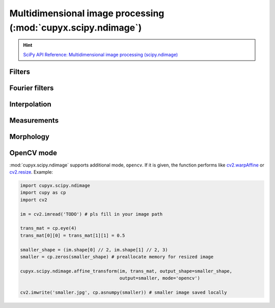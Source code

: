 .. module:: cupyx.scipy.ndimage

Multidimensional image processing (:mod:`cupyx.scipy.ndimage`)
==============================================================

.. Hint:: `SciPy API Reference: Multidimensional image processing (scipy.ndimage) <https://docs.scipy.org/doc/scipy/reference/ndimage.html>`_


Filters
-------

.. autosummary::
   :toctree: generated/

   convolve
   convolve1d
   correlate
   correlate1d
   gaussian_filter
   gaussian_filter1d
   gaussian_gradient_magnitude
   gaussian_laplace
   generic_filter
   generic_filter1d
   generic_gradient_magnitude
   generic_laplace
   laplace
   maximum_filter
   maximum_filter1d
   median_filter
   minimum_filter
   minimum_filter1d
   percentile_filter
   prewitt
   rank_filter
   sobel
   uniform_filter
   uniform_filter1d


Fourier filters
---------------

.. autosummary::
   :toctree: generated/

   fourier_ellipsoid
   fourier_gaussian
   fourier_shift
   fourier_uniform


Interpolation
-------------

.. autosummary::
   :toctree: generated/

   affine_transform
   map_coordinates
   rotate
   shift
   spline_filter
   spline_filter1d
   zoom


Measurements
------------

.. autosummary::
   :toctree: generated/

   center_of_mass
   extrema
   histogram
   label
   labeled_comprehension
   maximum
   maximum_position
   mean
   median
   minimum
   minimum_position
   standard_deviation
   sum
   variance


Morphology
----------

.. autosummary::
   :toctree: generated/

   binary_closing
   binary_dilation
   binary_erosion
   binary_fill_holes
   binary_hit_or_miss
   binary_opening
   binary_propagation
   black_tophat
   generate_binary_structure
   grey_closing
   grey_dilation
   grey_erosion
   grey_opening
   iterate_structure
   morphological_gradient
   morphological_laplace
   white_tophat


OpenCV mode
-----------
:mod:`cupyx.scipy.ndimage` supports additional mode, ``opencv``.
If it is given, the function performs like `cv2.warpAffine <https://docs.opencv.org/master/da/d54/group__imgproc__transform.html#ga0203d9ee5fcd28d40dbc4a1ea4451983>`_ or `cv2.resize <https://docs.opencv.org/master/da/d54/group__imgproc__transform.html#ga47a974309e9102f5f08231edc7e7529d>`_. Example:


.. code:: python

   import cupyx.scipy.ndimage
   import cupy as cp
   import cv2

   im = cv2.imread('TODO') # pls fill in your image path

   trans_mat = cp.eye(4)
   trans_mat[0][0] = trans_mat[1][1] = 0.5

   smaller_shape = (im.shape[0] // 2, im.shape[1] // 2, 3)
   smaller = cp.zeros(smaller_shape) # preallocate memory for resized image

   cupyx.scipy.ndimage.affine_transform(im, trans_mat, output_shape=smaller_shape,
                                        output=smaller, mode='opencv')

   cv2.imwrite('smaller.jpg', cp.asnumpy(smaller)) # smaller image saved locally

